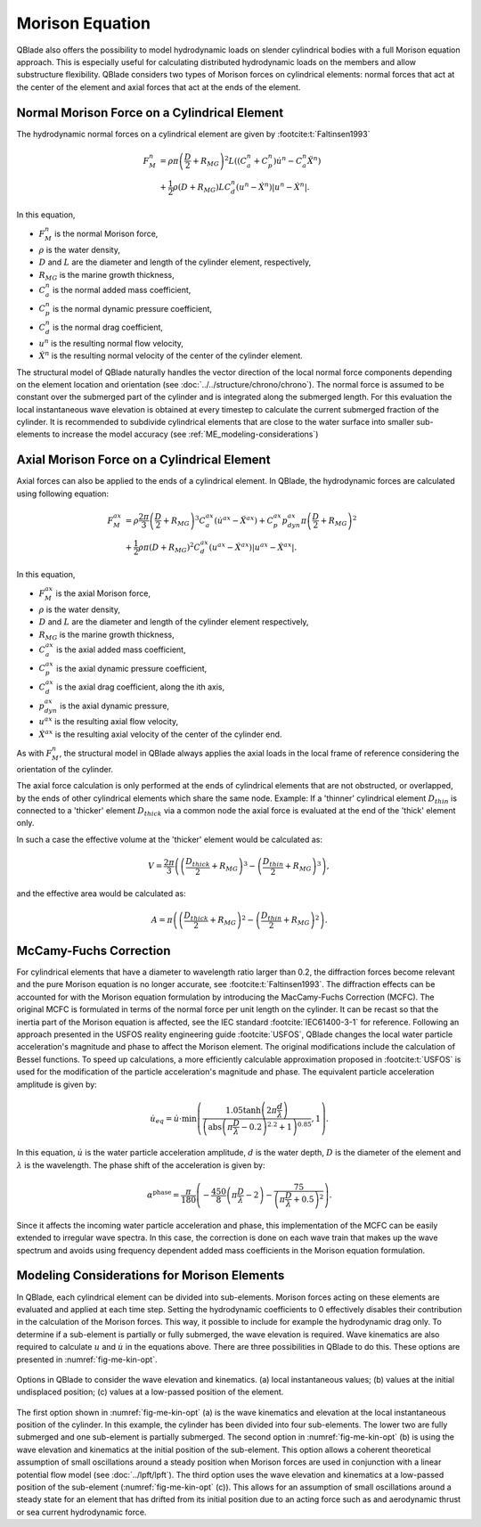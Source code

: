 Morison Equation
================
QBlade also offers the possibility to model hydrodynamic loads on slender cylindrical bodies with a full Morison equation approach.
This is especially useful for calculating distributed hydrodynamic loads on the members and allow substructure flexibility.
QBlade considers two types of Morison forces on cylindrical elements: normal forces that act at the center of the element and axial forces that
act at the ends of the element.

Normal Morison Force on a Cylindrical Element
---------------------------------------------
The hydrodynamic normal forces on a cylindrical element are given by :footcite:t:`Faltinsen1993`

.. math::
    \begin{align}
    F_M^n &= \rho \pi \left(\frac{D}{2}+R_{MG}\right)^2 L \left((C_a^n+C_p^n) \dot{u}^n - C_a^n \ddot{X}^n\right)  \\
          &+ \frac{1}{2} \rho \left(D+R_{MG}\right) L C_d^n \left(u^n - \dot{X}^n\right)\left|u^n - \dot{X}^n\right|.
    \end{align}

In this equation,

- :math:`F_M^n` is the normal Morison force,
- :math:`\rho` is the water density,
- :math:`D` and :math:`L` are the diameter and length of the cylinder element, respectively,
- :math:`R_{MG}` is the marine growth thickness,
- :math:`C_a^n` is the normal added mass coefficient,
- :math:`C_p^n` is the normal dynamic pressure coefficient,
- :math:`C_d^n` is the normal drag coefficient,
- :math:`u^n` is the resulting normal flow velocity,
- :math:`\dot{X}^n` is the resulting normal velocity of the center of the cylinder element.

The structural model of QBlade naturally handles the vector direction of the local normal force components depending on the element location and orientation (see :doc:`../../structure/chrono/chrono`). 
The normal force is assumed to be constant over the submerged part of the cylinder and is integrated along the submerged length. 
For this evaluation the local instantaneous wave elevation is obtained at every timestep to calculate the current submerged fraction of the cylinder. 
It is recommended to subdivide cylindrical elements that are close to the water surface into smaller sub-elements to increase the model accuracy (see :ref:`ME_modeling-considerations`)


Axial Morison Force on a Cylindrical Element
---------------------------------------------
Axial forces can also be applied to the ends of a cylindrical element. In QBlade, the hydrodynamic forces are calculated using following equation:

.. math::
    \begin{align}
    F_M^{ax} &= \rho \frac{2\pi}{3} \left(\frac{D}{2}+R_{MG}\right)^3 C_a^{ax} (\dot{u}^{ax} - \ddot{X}^{ax}) + C_p^{ax} p_{dyn}^{ax} \pi \left(\frac{D}{2}+R_{MG}\right)^2  \\
             &+ \frac{1}{2} \rho \pi \left(D+R_{MG}\right)^2 C_d^{ax} \left(u^{ax} - \dot{X}^{ax}\right)\left|u^{ax} - \dot{X}^{ax}\right| .
    \end{align}

In this equation,

- :math:`F_M^{ax}` is the axial Morison force,
- :math:`\rho` is the water density,
- :math:`D` and :math:`L` are the diameter and length of the cylinder element respectively,
- :math:`R_{MG}` is the marine growth thickness,
- :math:`C_a^{ax}` is the axial added mass coefficient,
- :math:`C_p^{ax}` is the axial dynamic pressure coefficient,
- :math:`C_d^{ax}` is the axial drag coefficient, along the ith axis,
- :math:`p_{dyn}^{ax}` is the axial dynamic pressure,
- :math:`u^{ax}` is the resulting axial flow velocity,
- :math:`\dot{X}^{ax}` is the resulting axial velocity of the center of the cylinder end.

As with :math:`F_M^n`, the structural model in QBlade always applies the axial loads in the local frame of reference considering the orientation of the cylinder. 

The axial force calculation is only performed at the ends of cylindrical elements that are not obstructed, or overlapped, by the ends of other cylindrical elements which share the same node.
Example: If a 'thinner' cylindrical element :math:`D_{thin}` is connected to a 'thicker' element :math:`D_{thick}` via a common node the axial force is evaluated at the end of the 'thick' element only. 

In such a case the effective volume at the 'thicker' element would be calculated as:

.. math::
    \begin{align}
    V = \frac{2\pi}{3}\left(\left(\frac{D_{thick}}{2}+R_{MG}\right)^3-\left(\frac{D_{thin}}{2}+R_{MG}\right)^3\right) ,
    \end{align}

and the effective area would be calculated as:

.. math::
    \begin{align}
    A = \pi\left(\left(\frac{D_{thick}}{2}+R_{MG}\right)^2-\left(\frac{D_{thin}}{2}+R_{MG}\right)^2\right) .
    \end{align}

.. _ME_McCamyFuchs:

McCamy-Fuchs Correction
-----------------------
For cylindrical elements that have a diameter to wavelength ratio larger than
0.2, the diffraction forces become relevant and the pure Morison equation is no longer accurate, see :footcite:t:`Faltinsen1993`. The
diffraction effects can be accounted for with the Morison equation formulation by introducing the MacCamy-Fuchs
Correction (MCFC). The original MCFC is formulated in terms of the normal force per unit length on the
cylinder. It can be recast so that the inertia part of the Morison equation is affected, see the IEC standard :footcite:`IEC61400-3-1` for reference. Following an
approach presented in the USFOS reality engineering guide :footcite:`USFOS`, QBlade changes the local water particle acceleration's magnitude and phase to
affect the Morison element. The original modifications include the calculation of Bessel functions. To
speed up calculations, a more efficiently calculable approximation proposed in :footcite:t:`USFOS` is used for the
modification of the particle acceleration's magnitude and phase. The equivalent particle acceleration
amplitude is given by:

.. math::
    \dot{u}_{eq} = \dot{u} \cdot \mathrm{min}\left( \frac{1.05\tanh \left( 2\pi \frac{d}{\lambda} \right) }{\left(\mathrm{abs}\left(\pi \frac{D}{\lambda}-0.2\right)^{2.2} + 1 \right)^{0.85}},1 \right).

In this equation, :math:`\dot{u}` is the water particle acceleration amplitude, :math:`d` is the water depth, :math:`D` is the diameter of the element and :math:`\lambda` is the wavelength.
The phase shift of the acceleration is given by:

.. math::
    \alpha^{\mathrm{phase}} = \frac{\pi}{180}\left( -\frac{450}{8}\left(\pi\frac{D}{\lambda} -2\right) - \frac{75}{\left( \pi \frac{D}{\lambda} + 0.5 \right)^2} \right).

Since it affects the incoming water particle acceleration and phase, this implementation of the MCFC can
be easily extended to irregular wave spectra. In this case, the correction is done on each wave train that
makes up the wave spectrum and avoids using frequency dependent added mass coefficients in the Morison equation
formulation.

.. _ME_modeling-considerations:

Modeling Considerations for Morison Elements
--------------------------------------------
In QBlade, each cylindrical element can be divided into sub-elements. Morison forces acting on these elements are evaluated and applied at each time step. 
Setting the hydrodynamic coefficients to 0 effectively disables their contribution in the calculation of the Morison forces. This way, it possible to include for example the hydrodynamic drag only. 
To determine if a sub-element is partially or fully submerged, the wave elevation is required. 
Wave kinematics are also required to calculate :math:`u` and :math:`\dot{u}` in the equations above. There are three possibilities in QBlade to do this. 
These options are presented in :numref:`fig-me-kin-opt`.

.. _fig-me-kin-opt:
.. figure:: me_considerations.PNG
    :align: center
    :alt: Morison wave kinematic options

    Options in QBlade to consider the wave elevation and kinematics. (a) local instantaneous values; (b) values at the initial undisplaced position; (c) values at a low-passed position of the element.

The first option shown in :numref:`fig-me-kin-opt` (a) is the wave kinematics and elevation at the local instantaneous position of the cylinder. In this example, the cylinder has been divided into four
sub-elements. The lower two are fully submerged and one sub-element is partially submerged. The second option in :numref:`fig-me-kin-opt` (b) 
is using the wave elevation and kinematics at the initial position of the sub-element. This option allows a coherent theoretical assumption of small oscillations around a steady position when Morison forces are used in conjunction with a linear potential
flow model (see :doc:`../lpft/lpft`). The third option uses the wave elevation and kinematics at a low-passed position of the sub-element (:numref:`fig-me-kin-opt` (c)). This allows for an assumption of 
small oscillations around a steady state for an element that has drifted from its initial position due to an acting force such as and aerodynamic thrust or sea current hydrodynamic force.

.. footbibliography::
